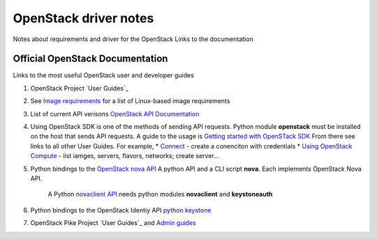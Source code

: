 OpenStack driver notes
=========================

Notes about requirements and driver for the OpenStack
Links to the documentation


Official OpenStack Documentation
---------------------------------

Links to the most useful OpenStack user and developer guides 

#. OpenStack Project `User Guides`_

#. See `Image requirements`_ for a list of Linux-based image
   requirements

#. List of current API verisons  `OpenStack API Documentation`_

#. Using OpenStack SDK is one of the methods of sending API requests.
   Python module **openstack**  must be installed on the host that sends API requests. 
   A guide to the usage is `Getting started with OpenSTack SDK`_
   From there see links to all other User Guides. For example, 
   * `Connect`_ - create a conenciton with credentials
   * `Using OpenStack Compute`_ - list iamges, servers, flavors, networks; create server...

#.  Python bindings to the `OpenStack nova API`_
    A python API and a CLI script **nova**. Each implements OpenStack Nova API. 
	A Python `novaclient API`_ needs python modules **novaclient** and **keystoneauth**

#. Python bindings to the OpenStack Identiy API `python keystone`_

#. OpenStack Pike Project `User Guides`_  and `Admin guides`_

.. _Admin guides : https://docs.openstack.org/pike/admin/
.. _User Guides : https://docs.openstack.org/pike/user/ 
.. _Image requirements: https://docs.openstack.org/image-guide/openstack-images.html
.. _User Guides: https://docs.openstack.org/user/
.. _python keystone: https://docs.openstack.org/python-keystoneclient/latest/index.html
.. _novaclient API: https://docs.openstack.org/python-novaclient/latest/reference/api/index.html
.. _OpenStack Nova API: https://docs.openstack.org/python-novaclient/latest/index.html
.. _Using OpenStack Compute: https://developer.openstack.org/sdks/python/openstacksdk/users/guides/compute.html
.. _Connect: https://developer.openstack.org/sdks/python/openstacksdk/users/guides/connect.html
.. _OpenStack API Documentation: https://developer.openstack.org/api-guide/quick-start/
.. _Getting started with OpenSTack SDK: https://developer.openstack.org/sdks/python/openstacksdk/users/index.html

